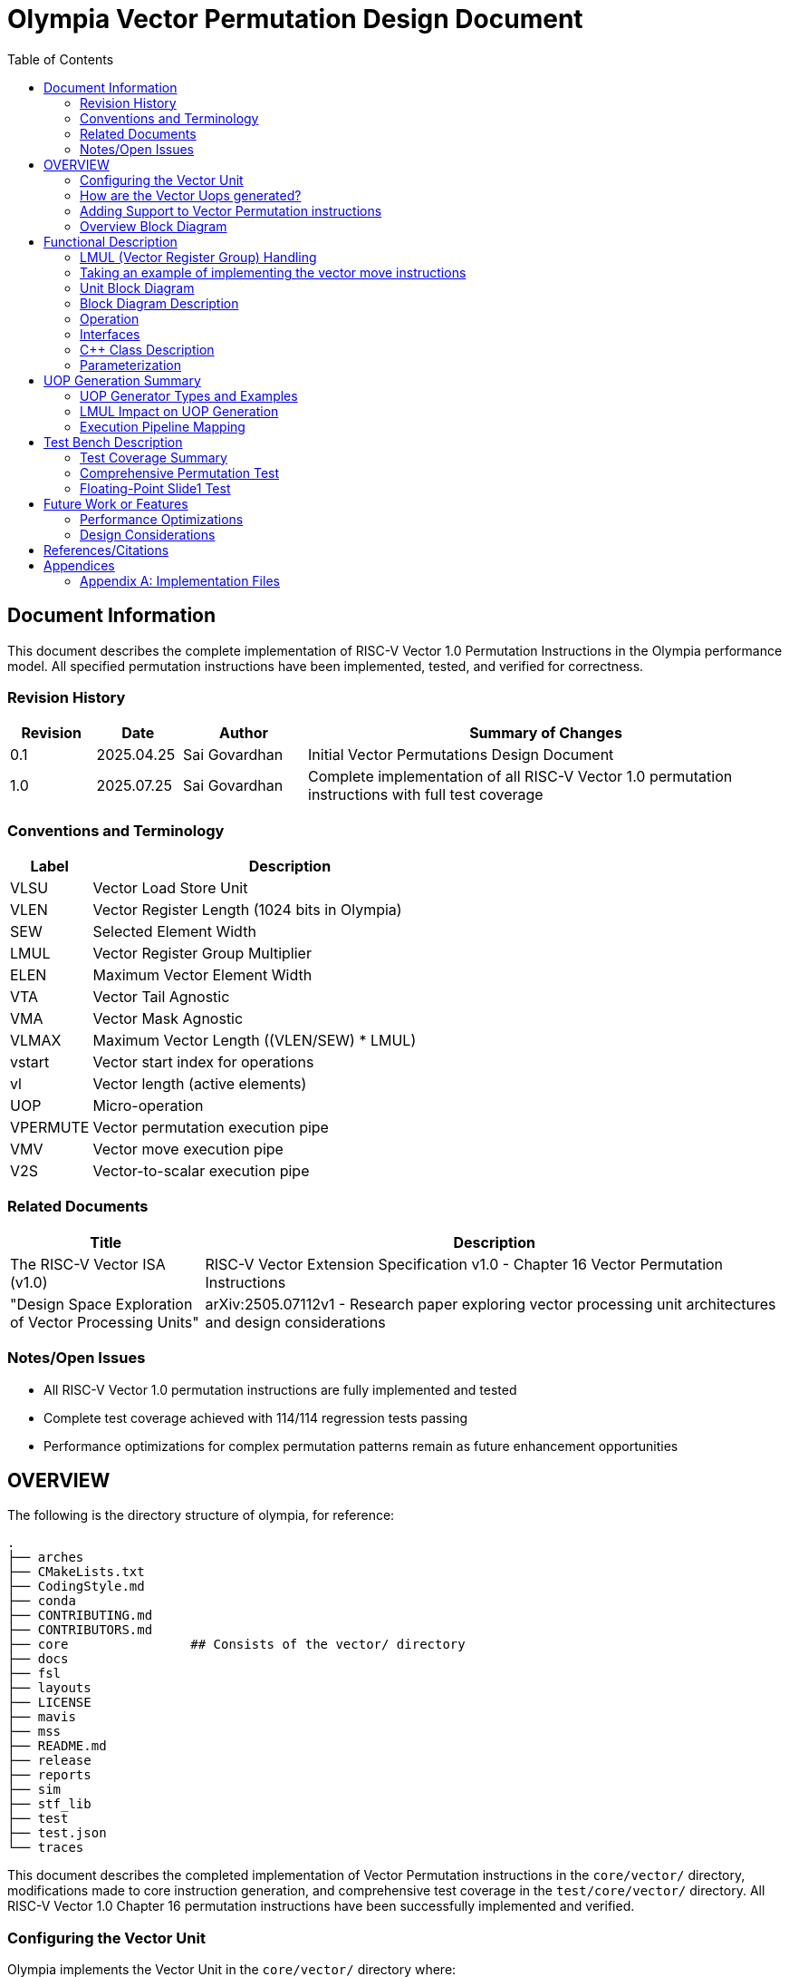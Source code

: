 :doctitle: Olympia Vector Permutation Design Document

:toc:

[[Document_Information]]
== Document Information

This document describes the complete implementation of RISC-V Vector 1.0 Permutation Instructions in the Olympia performance model. All specified permutation instructions have been implemented, tested, and verified for correctness.

[[Revision_History]]
=== Revision History

[width="100%",cols="11%,11%,16%,62%",options="header",]
|===
|*Revision* |*Date*      |*Author*  |*Summary of Changes*
|0.1        | 2025.04.25 | Sai Govardhan | Initial Vector Permutations Design Document
|1.0        | 2025.07.25 | Sai Govardhan | Complete implementation of all RISC-V Vector 1.0 permutation instructions with full test coverage
|===

[[Conventions_and_Terminology]]
=== Conventions and Terminology


[width="100%",cols="17%,83%",options="header",]
|===
|Label |Description
| VLSU | Vector Load Store Unit
| VLEN | Vector Register Length (1024 bits in Olympia)
| SEW  | Selected Element Width
| LMUL | Vector Register Group Multiplier
| ELEN | Maximum Vector Element Width
| VTA  | Vector Tail Agnostic
| VMA  | Vector Mask Agnostic
| VLMAX | Maximum Vector Length ((VLEN/SEW) * LMUL)
| vstart | Vector start index for operations
| vl   | Vector length (active elements)
| UOP  | Micro-operation
| VPERMUTE | Vector permutation execution pipe
| VMV  | Vector move execution pipe
| V2S  | Vector-to-scalar execution pipe
|===
[[Related_Documents]]
=== Related Documents


[width="100%",cols="25%,75%",options="header",]
|===
|*Title* |*Description*
| The RISC-V Vector ISA (v1.0) | RISC-V Vector Extension Specification v1.0 - Chapter 16 Vector Permutation Instructions 
| "Design Space Exploration of Vector Processing Units" | arXiv:2505.07112v1 - Research paper exploring vector processing unit architectures and design considerations
|===

[[Notes_Open_Issues]]
=== Notes/Open Issues


* All RISC-V Vector 1.0 permutation instructions are fully implemented and tested
* Complete test coverage achieved with 114/114 regression tests passing
* Performance optimizations for complex permutation patterns remain as future enhancement opportunities

[[OVERVIEW]]
== OVERVIEW
The following is the directory structure of olympia, for reference:

```bash
.
├── arches              
├── CMakeLists.txt
├── CodingStyle.md
├── conda
├── CONTRIBUTING.md
├── CONTRIBUTORS.md
├── core                ## Consists of the vector/ directory
├── docs
├── fsl
├── layouts
├── LICENSE
├── mavis
├── mss
├── README.md
├── release
├── reports
├── sim
├── stf_lib
├── test
├── test.json
└── traces
```

This document describes the completed implementation of Vector Permutation instructions in the `core/vector/` directory, modifications made to core instruction generation, and comprehensive test coverage in the `test/core/vector/` directory. All RISC-V Vector 1.0 Chapter 16 permutation instructions have been successfully implemented and verified.

=== Configuring the Vector Unit 

Olympia implements the Vector Unit in the `core/vector/` directory where:

 - `VLEN` is the width of the vector register statically set to 1024

 - `ELEN`, the Maximum Vector Element Width is specified based on `sew_` 
 (Selected Element Width)

Within the `core/vector/VectorConfig.hpp` file, the `VectorConfig` class is 
defined to configure the Vector Unit.

```
VectorConfig(uint32_t vl, uint32_t sew, uint32_t lmul, uint32_t vta)
```

A sample assembly instruction is:

```
vsetvli t0, a0, e32, m1   # Configure vector unit where a0 specifies the vector 
length (vl_), sew_=32, lmul_=1

```

The `vlmax_`, the maximum vector length is set to `((VLEN / sew_) * lmul_)`.

We would be using a subset of `vlmax_` by specifying the `vl_` in the vector 
configuration.

Take an example where VLEN is set to 1024, `sew_` is 32 bits and `lmul_` is 1. 
Then `vlmax_` is ((1024/32)*1) = 32. Which means that there is one logical 
Vector register is divided into 32 elements of 32 bits each.

If we set Vector Length (that we would use) `vl_` to 16, then we are using 16 
elements of 32 `vlmax_` elements we could use in the logical vector register 
file instance.

Note that the `vta_` (Vector Tail Agnostic) parameter is set to false by 
default, which indicates that it is undisturbed. When set to true, we are agnostic of the tail elements - and set it to 0s.



=== How are the Vector Uops generated?

We decode and determine the instructions as Vector instructions in the 
`core/decode/Decode.cpp` file.

```cpp
vector_enabled_(true),
        vector_config_(new VectorConfig(p->init_vl, p->init_sew, p->init_lmul, p->init_vta)),
```

We feed Mavis with the Vector Permutation instructions in json format as specified in the 
`mavis/json/isa_rv64v.json` and the `mavis/json/isa_rv64vf.json` files for both
the Base Vector instructions and the Vector Floating Point instructions.

The `core/vector/VectorUopGenerator.hpp` file implements the Vector Uop 
Generator. 


### Adding Support to Vector Permutation instructions

- Instruction Architecture Info:
    
    . `core/InstArchInfo.{hpp}/{cpp}`:
        .. Already has `VPERMUTE` in TargetPipe enum
        .. Need to ensure proper UopGenType for permutation, to add: 
            ... `SCALAR_MOVE`
            ... `SLIDE1UP`
            ... `SLIDE1DOWN`
            ... `SLIDEUP`
            ... `SLIDEDOWN`
            ... `RGATHER`
            ... `COMPRESS` 
            ... `WHOLE_REG_MOVE`
        
    . `mavis/json/isa_rv64v.json`:
        .. Define vector permutation instruction encodings
        .. Specify operand types and fields
    
    . `core/execute/IssueQueue.hpp`:
        .. Configure scheduler for vector permute operations
    
    . `core/execute/Execute.cpp`:
        .. Handle execution of permute operations
    
    . `core/vector/VectorConfig.hpp`:
        .. Already has basic vector config (VLEN, SEW, LMUL)
        .. May need updates for permute-specific settings
    
The files we shall be modifying: 

. `core/InstArchInfo.hpp` 
    - UopGenType to be updated to specific implementations of Vector Permutation instructions, to remove the `PERMUTE` entry

. `core/vector/VectorUopGenerator.hpp` 
    - All specialized UOP generation functions are fully implemented

. `core/vector/VectorUopGenerator.cpp` 
    - All specific permutation UOP generation functions are fully implemented and tested

**Implementation Status**: All UOP generation functions have been implemented with proper template specializations for each UopGenType (SCALAR_MOVE, SLIDEUP, SLIDEDOWN, SLIDE1UP, SLIDE1DOWN, RGATHER, COMPRESS, WHOLE_REG_MOVE).

. `test/core/vector/Vector_test.cpp`:
    - Add test cases for vector permutation instructions


#### List of all the Vector Permutation Instructions to be implemented:

##### Vector Scalar Move Instructions

Integer Scalar Move

    . vmv.x.s rd, vs2    # x[rd] = vs2[0]
    . vmv.s.x vd, rs1    # vd[0] = x[rs1]

Floating-Point Scalar Move

    . vfmv.f.s rd, vs2 # f[rd] = vs2[0] (rs1=0)
    . vfmv.s.f vd, rs1 # vd[0] = f[rs1] (vs2=0)


Key points:

    - Ignores LMUL and vector register groups
    - Operates even if vstart ≥ vl or vl=0
    - Handles SEW vs XLEN width differences

Micro-ops to be generated:

====== UOP Generation Examples for Scalar Move Instructions

**VMV.X.S Example**: For `vmv.x.s x5, v8` (any LMUL, VL):
[source]
----
Uop 1: vmv.x.s x5, v8               # Single UOP regardless of LMUL/VL
----

**VMV.S.X Example**: For `vmv.s.x v4, x3` (any LMUL, VL):
[source]
----
Uop 1: vmv.s.x v4, x3               # Single UOP regardless of LMUL/VL
----

**VFMV.F.S Example**: For `vfmv.f.s f2, v16` (any LMUL, VL):
[source]
----
Uop 1: vfmv.f.s f2, v16             # Single UOP regardless of LMUL/VL
----

**VFMV.S.F Example**: For `vfmv.s.f v12, f7` (any LMUL, VL):
[source]
----
Uop 1: vfmv.s.f v12, f7             # Single UOP regardless of LMUL/VL
----

**Key Implementation Details**:
- Scalar moves **always generate exactly one UOP** regardless of LMUL value
- These instructions **execute even when vstart ≥ vl or vl=0** (per RISC-V spec)
- Only element 0 is accessed, no register group iteration needed
- Vector configuration settings (LMUL, VL, vstart) are ignored for execution

Implementation Details:
    - These instructions use the `SCALAR_MOVE` UOP generator type
    - The `VectorUopGenerator` calls `generateScalarMoveUops_<InstArchInfo::UopGenType::SCALAR_MOVE>()`
    - Single UOP encapsulates the element-0-only operation

[[SCALAR_MOVE_UOP_STRUCTURE]]
====== Structure of the `SCALAR_MOVE` Micro-op

The `VectorUopGenerator` (in `core/vector/VectorUopGenerator.cpp`), when encountering a `vmv.x.s` or `vmv.s.x` instruction, will leverage the `UopGenType::SCALAR_MOVE` (defined in `core/InstArchInfo.hpp`) assigned to these instructions via Mavis JSON. It then calls its `generateScalarMoveUops_` method to produce a single micro-operation (uop). This uop is an instance of the `olympia::Inst` class (defined in `core/Inst.hpp`), represented by an `InstPtr`.

The `SCALAR_MOVE` uop encapsulates the following information, derived from the original macro-instruction and the current vector context:

*   `uop_code`: The micro-op's nature as a scalar move is identified by:
    
    ** `inst_ptr->getInstArchInfo()->getUopGenType() == InstArchInfo::UopGenType::SCALAR_MOVE`.

    ** The original mnemonic (e.g., "vmv.x.s") can be retrieved using `inst_ptr->getMnemonic()`.

*   `dest_reg_idx`: The architectural register index for the destination. This is accessed from the Mavis decoded instruction information as follows:
    ** `mavis::OpcodeInfo::PtrType m_info = inst_ptr->getOpCodeInfo();`
    ** `const mavis::OperandInfo::ElementList& d_list = m_info->getDestOpInfoList();`
    ** `uint32_t dest_idx = d_list[0].field_value;`
*   `dest_reg_type`: Indicates if the destination is a scalar GPR or a vector register. This is also derived from the Mavis `OperandInfo::Element`:
    ** `mavis::InstMetaData::OperandTypes dest_type = d_list[0].operand_type;` (e.g., `InstMetaData::OperandTypes::WORD` for GPR, `InstMetaData::OperandTypes::VECTOR` for vector register).
*   `src_reg_idx`: The architectural register index for the source. Accessed similarly:
    ** `const mavis::OperandInfo::ElementList& s_list = m_info->getSourceOpInfoList();`
    ** `uint32_t src_idx = s_list[0].field_value;`
*   `src_reg_type`: Indicates if the source is a vector register or a scalar GPR:
    ** `mavis::InstMetaData::OperandTypes src_type = s_list[0].operand_type;`

*   `element_idx_to_access`: This is implicitly `0`. It's not stored as a separate field in the `Inst` object for `SCALAR_MOVE` uops. The execution unit handling this uop type inherently knows to access the first element (index 0) of any involved vector register.

*   `current_vl`: The current vector length (`vl`). Accessed via `inst_ptr->getVectorConfig().getVL()`. The `VectorConfig` object is attached to the `Inst` object by `VectorUopGenerator` using `uop->setVectorConfig(...)`.

*   `vta` (Vector Tail Agnostic policy): Accessed via `inst_ptr->getVectorConfig().getVTA()`. This is relevant for `vmv.s.x` if the tail-agnostic policy requires clearing other elements in the destination vector register.

This micro-op is then sent to the designated execution pipe (e.g., `VPERMUTE` pipe) for processing according to the pseudo-code previously defined.

Implementation: The current implementation processes elements according to the vector configuration, respecting vstart and vl boundaries, and maintains the tail agnostic policy as specified in the vector configuration.

    Special Behavior for Scalar Move Instructions:
    - **IMPORTANT**: Scalar move instructions (`vmv.x.s`, `vmv.s.x`, `vfmv.f.s`, `vfmv.s.f`) always execute, even when vstart ≥ vl or vl=0 (per RISC-V spec)
    - Other vector permutation instructions follow standard vector behavior: no operation if vstart ≥ vl
    - The tail elements of destination vector registers are handled according to VTA policy: set to 0 if VTA=1 (tail agnostic), or left undisturbed if VTA=0

The pseudo code for the execution of the above micro-op `SCALAR_MOVE`:


- If we are updating a scalar destination register from the vector source register
  
    x_dest[rd] = v_src[0];

- If we are updating a vector destination register from the scalar source register
  
    v_dest[0] = x_src[rs1];  // rs1 is the source scalar register

Note: The tail elements of the destination vector register are handled according to the current vector tail agnostic (VTA) policy - set to 0 if VTA=1 (tail agnostic) or left undisturbed if VTA=0.

##### Vector Slide Instructions
    
vslideup.vx vd, vs2, rs1, vm        # vd[i+rs1] = vs2[i]
vslideup.vi vd, vs2, uimm, vm       # vd[i+uimm] = vs2[i]

vslidedown.vx vd, vs2, rs1, vm      # vd[i] = vs2[i+rs1]
vslidedown.vi vd, vs2, uimm, vm     # vd[i] = vs2[i+uimm]

vslide1up.vx vd, vs2, rs1           # vd[0]=x[rs1], vd[i+1]=vs2[i]
vfslide1up.vf vd, vs2, rs1          # vd[0]=f[rs1], vd[i+1]=vs2[i]

vslide1down.vx vd, vs2, rs1         # vd[i]=vs2[i+1], vd[vl-1]=x[rs1]
vfslide1down.vf vd, vs2, rs1        # vd[i]=vs2[i+1], vd[vl-1]=f[rs1]

Critical behaviors:
    
    - No operation if vstart ≥ vl
    - Follows tail/mask policies
    - Source/dest register groups cannot overlap
    - OFFSET from x-reg or immediate

Micro-ops to be generated:

====== UOP Generation Examples for Slide Instructions

**SLIDE1UP Example**: For `vslide1up.vx v4, v8, x1` with LMUL=4:
[source]
----
Uop 1: vslide1up.vx v4, v8, x1      # First uop sources scalar register
Uop 2: vslide1up.vx v5, v9, v8      # Subsequent uops chain vector registers
Uop 3: vslide1up.vx v6, v10, v9
Uop 4: vslide1up.vx v7, v11, v10
----

**SLIDE1DOWN Example**: For `vslide1down.vx v4, v8, x1` with LMUL=4:
[source]
----
Uop 1: vslide1down.vx v4, v8, v9    # Chain through vector registers  
Uop 2: vslide1down.vx v5, v9, v10
Uop 3: vslide1down.vx v6, v10, v11
Uop 4: vslide1down.vx v7, v11, x1   # Last uop sources scalar register
----

**SLIDEUP Example**: For `vslideup.vx v4, v8, x1` with LMUL=4:
[source]
----
Uop 1: vslideup.vx v4, v8, x1       # All uops use same scalar offset
Uop 2: vslideup.vx v5, v9, x1       # Register indices increment
Uop 3: vslideup.vx v6, v10, x1
Uop 4: vslideup.vx v7, v11, x1
----

**SLIDEDOWN Example**: For `vslidedown.vx v4, v8, x1` with LMUL=4:
[source]
----
Uop 1: vslidedown.vx v4, v8, x1     # All uops use same scalar offset
Uop 2: vslidedown.vx v5, v9, x1     # Register indices increment  
Uop 3: vslidedown.vx v6, v10, x1
Uop 4: vslidedown.vx v7, v11, x1
----

Implementation Details:
    - Vector slide instructions use specialized UOP generators: `SLIDE1UP`, `SLIDE1DOWN`, `SLIDEUP`, `SLIDEDOWN`
    - The `VectorUopGenerator` calls template functions `generateSlideUops_<>()` for slide1 operations and `generateSlideGeneralUops_<>()` for general slide operations
    - Each UOP maintains the original instruction semantics while operating on decomposed register segments
    - These instructions typically generate one micro-op per vector register group involved, as defined by LMUL. For simplicity in this initial description, we'll focus on the fields for a single micro-op. If LMUL > 1, multiple such micro-ops would be generated, with adjusted `dest_reg_idx` and `src_reg_idx` for each.

[[SLIDE_UOP_STRUCTURE]]
====== Structure of the `SLIDE` Micro-op

A `SLIDE` micro-op will encapsulate the following information:

*   `uop_code`: e.g., `UOP_SLIDEUP_VX`, `UOP_SLIDEDOWN_VI`, `UOP_SLIDE1UP_VX`, `UOP_SLIDE1DOWN_VX`. This indicates the exact slide variant.
*   `dest_reg_idx`: The architectural base register index for the destination vector (`vd`).
*   `src_reg_idx`: The architectural base register index for the source vector (`vs2`).
*   `offset_reg_idx_or_imm`: If an x-register provides the offset (e.g., `rs1` in `.vx` variants), this holds its index. If an immediate is used (e.g., `uimm` in `.vi` variants), this holds the immediate value. A separate flag might indicate which one it is.
*   `scalar_src_reg_idx`: For `vslide1up.vx` and `vslide1down.vx`, this holds the index of the scalar GPR (`rs1`) providing the element to be inserted. (Not used if the insert value is an immediate, or for non-slide1 variants).
*   `mask_reg_idx`: Index of the mask register (`v0` if `vm` is true).
*   `is_masked`: Boolean, true if the operation is masked.
*   `current_vl`: The current vector length (`vl`).
*   `current_sew`: The current selected element width (`sew`).
*   `vta` (Vector Tail Agnostic): Boolean flag.
*   `vlmax_minus_sew_bytes`: Potentially pre-calculated value for bounds checking or addressing.
*   `original_macro_inst_ptr`: Pointer/reference to the original macro-instruction.

Example of Micro-op Generation:

The execution unit for the `VPERMUTE` pipe would then use these fields to perform the slide operation. The pseudo-code for each specific slide variant would follow.

    - For the vector `SLIDEUP` micro-op (e.g., `UOP_SLIDEUP_VX`, `UOP_SLIDEUP_VI`), we shall iterate over each element of the source register and update the destination register based on the offset and mask. Note that the lower elements of this destination register remain unchanged if not written by a shifted element.
    The computation would be as follows in pseudo code:

    ```
    for (int i = 0; i < vl; i++) {
        if (mask[i]) {
            // Note that the offset is either the register value (rs1) or the immediate value (uimm)
            dest[i + offset] = src[i];
        }
    }
    ```

    - For the vector `SLIDEDOWN` micro-op, we shall iterate over each element of the destination register and update it based on the offset and mask. Elements beyond the source range are filled with zero.
    The computation would be as follows in pseudo code:

    ```
    for (int i = 0; i < vl; i++) {
        if (mask[i]) {
            if (i + offset < VLMAX) {
                dest[i] = src[i + offset];
            } else {
                dest[i] = 0;  // Beyond source range
            }
        }
        // Unmasked elements follow mask policy (agnostic/undisturbed)
    }
    // Elements from vl to VLMAX follow tail policy
    ```

    - For the vector `SLIDE1UP` micro-op, we shall update the destination register based on the offset and mask. Note that we can reuse the `SLIDEUP` micro-op for this instruction by setting the offset to 1:

    ```
    dest[0] = rs1;
    for (int i = 0; i < vl; i++) {
        if (mask[i]) {
            dest[i + 1] = src[i];
        }
    }
    ```

    - For the vector `SLIDE1DOWN` micro-op, we shall update the destination register based on the offset and mask. Note that we can reuse the `SLIDEDOWN` micro-op for this instruction by setting the offset to 1:

    ```
    for (int i = 0; i < vl; i++) {
        if (mask[i]) {
            dest[i] = src[i + 1];
        }
    }
    // The upper elements of the destination register fill in with the register value
    dest[vl - 1] = rs1;
    ```

##### Vector Register Gather

    . vrgather.vv vd, vs2, vs1, vm          # vd[i] = (vs1[i] >= VLMAX) ? 0 : vs2[vs1[i]];
    . vrgatherei16.vv vd, vs2, vs1, vm      # vd[i] = (vs1[i] >= VLMAX) ? 0 : vs2[vs1[i]];
    . vrgather.vx vd, vs2, rs1, vm          # vd[i] = (x[rs1] >= VLMAX) ? 0 : vs2[x[rs1]]
    . vrgather.vi vd, vs2, uimm, vm         # vd[i] = (uimm >= VLMAX) ? 0 : vs2[uimm]

Requirements:

    - Out-of-range indices return 0
    - No source/dest overlap allowed
    - Handles different element widths

- Micro-ops to be generated:

====== UOP Generation Examples for RGATHER Instructions

**RGATHER.VV Example**: For `vrgather.vv v20, v8, v4` with LMUL=4:
[source]
----
Uop 1: vrgather.vv v20, v8, v4      # Each uop operates on register group segment
Uop 2: vrgather.vv v21, v9, v5      # Register indices increment for all operands
Uop 3: vrgather.vv v22, v10, v6
Uop 4: vrgather.vv v23, v11, v7
----

**RGATHER.VX Example**: For `vrgather.vx v20, v8, x2` with LMUL=4:
[source]
----
Uop 1: vrgather.vx v20, v8, x2      # Scalar index used by all uops
Uop 2: vrgather.vx v21, v9, x2      # Only vector register indices increment
Uop 3: vrgather.vx v22, v10, x2
Uop 4: vrgather.vx v23, v11, x2
----

**RGATHER.VI Example**: For `vrgather.vi v20, v8, 5` with LMUL=4:
[source]
----
Uop 1: vrgather.vi v20, v8, 5       # Immediate index used by all uops
Uop 2: vrgather.vi v21, v9, 5       # Only vector register indices increment
Uop 3: vrgather.vi v22, v10, v5
Uop 4: vrgather.vi v23, v11, 5
----

**RGATHEREI16.VV Example**: For `vrgatherei16.vv v20, v8, v4` with LMUL=4:
[source]
----
Uop 1: vrgatherei16.vv v20, v8, v4  # 16-bit element indices
Uop 2: vrgatherei16.vv v21, v9, v5  # Register indices increment
Uop 3: vrgatherei16.vv v22, v10, v6
Uop 4: vrgatherei16.vv v23, v11, v7
----

Implementation Details:
    - Vector register gather instructions use the `RGATHER` UOP generator type
    - The `VectorUopGenerator` calls template function `generateUops_<InstArchInfo::UopGenType::RGATHER>()`
    - Each UOP performs gather operation on its assigned register segment
    - Index values are preserved across all UOPs for .vx and .vi variants
    - These instructions typically generate one micro-op per destination vector register group element, as they are element-wise operations. If LMUL > 1, multiple `RGATHER` micro-ops would be generated by the `VectorUopGenerator`, with adjusted `dest_reg_idx`, `indices_src_reg_idx` (for `.vv`), and `data_src_reg_idx` for each micro-op to cover all register group elements. For simplicity, the structure below describes a single micro-op.

[[RGATHER_UOP_STRUCTURE]]
====== Structure of the `RGATHER` Micro-op

An `RGATHER` micro-op will encapsulate the following information:

*   `uop_code`: e.g., `UOP_RGATHER_VV`, `UOP_RGATHER_VX`, `UOP_RGATHER_VI`, `UOP_RGATHER_EI16`. This indicates the exact gather variant.
*   `dest_reg_idx`: The architectural base register index for the destination vector (`vd`).
*   `data_src_reg_idx`: The architectural base register index for the data source vector (`vs2`).
*   `indices_src_reg_idx_or_imm`:
    *   For `.vv` and `vrgatherei16.vv`: Holds the architectural base register index for the vector of indices (`vs1`).
    *   For `.vx`: Holds the register index of the scalar GPR providing the index (`rs1`).
    *   For `.vi`: Holds the immediate value providing the index (`uimm`).
    *   A flag or the `uop_code` itself would differentiate how this field is interpreted.
*   `is_indexed_by_vector`: Boolean, true for `.vv` and `vrgatherei16.vv`.
*   `is_gatherei16`: Boolean, true for `vrgatherei16.vv` (indicating indices are 16-bit).
*   `mask_reg_idx`: Index of the mask register (`v0` if `vm` is true).
*   `is_masked`: Boolean, true if the operation is masked.
*   `current_vl`: The current vector length (`vl`).
*   `current_sew`: The current selected element width (`sew`).
*   `vta` (Vector Tail Agnostic): Boolean flag.
*   `vlmax`: Maximum vector length, for out-of-range index checks.
*   `original_macro_inst_ptr`: Pointer/reference to the original macro-instruction.

Example of Micro-op Generation:

1.  **Macro-instruction:** `vrgather.vv v4, v8, v12, v0.t` (Gather from `v8` using indices from `v12` into `v4`, masked by `v0`)
    Assume `LMUL=1` for this example.
    *   Generated `RGATHER` micro-op fields:
        *   `uop_code`: `UOP_RGATHER_VV`
        *   `dest_reg_idx`: `4` (for `v4`)
        *   `data_src_reg_idx`: `8` (for `v8`)
        *   `indices_src_reg_idx_or_imm`: `12` (for `v12`)
        *   `is_indexed_by_vector`: `true`
        *   `is_gatherei16`: `false`
        *   `mask_reg_idx`: `0` (for `v0`)
        *   `is_masked`: `true`
        *   `current_vl`, `current_sew`, `vta`, `vlmax`: (current context values)

2.  **Macro-instruction:** `vrgather.vx v20, v24, x5, v0.t` (Gather from `v24` using index from GPR `x5` into `v20`, masked by `v0`)
    Assume `LMUL=1` for this example.
    *   Generated `RGATHER` micro-op fields:
        *   `uop_code`: `UOP_RGATHER_VX`
        *   `dest_reg_idx`: `20` (for `v20`)
        *   `data_src_reg_idx`: `24` (for `v24`)
        *   `indices_src_reg_idx_or_imm`: `5` (for `x5`)
        *   `is_indexed_by_vector`: `false`
        *   `is_gatherei16`: `false`
        *   `mask_reg_idx`: `0` (for `v0`)
        *   `is_masked`: `true`
        *   `current_vl`, `current_sew`, `vta`, `vlmax`: (current context values)

The execution unit for the `VPERMUTE` pipe would then use these fields to perform the gather operation. The pseudo-code varies by instruction variant:

**For vrgather.vv (vector-vector):**
```
for (int i = 0; i < vl; i++) {
    if (mask[i]) {
        int index = vs1[i];  // Index from vector register
        dest[i] = (index >= VLMAX) ? 0 : vs2[index];
    }
}
```

**For vrgather.vx (vector-scalar):**
```
for (int i = 0; i < vl; i++) {
    if (mask[i]) {
        int index = x[rs1];  // Index from scalar register (same for all elements)
        dest[i] = (index >= VLMAX) ? 0 : vs2[index];
    }
}
```

**For vrgather.vi (vector-immediate):**
```
for (int i = 0; i < vl; i++) {
    if (mask[i]) {
        int index = uimm;  // Index from immediate (same for all elements)
        dest[i] = (index >= VLMAX) ? 0 : vs2[index];
    }
}
```

##### Vector Compress

    . vcompress.vm vd, vs2, vs1     # Pack masked elements contiguously

Note that the vs1 acts as the vector mask register, which when enabled (set to 1) shall be used to contiguously pack the elements of vs2 into vd. 

Micro-ops to be generated:

====== UOP Generation Examples for COMPRESS Instruction

**COMPRESS.VM Example**: For `vcompress.vm v20, v8, v4` with LMUL=4:
[source]
----
Uop 1: vcompress.vm v20, v8, v4     # Single UOP handles entire compression
----

**Key Implementation Details**:
- COMPRESS generates exactly **one UOP** regardless of LMUL value
- This single UOP processes the entire vector register group atomically
- The execution unit handles cross-register element movement internally
- Mask register (v4) guides which elements from source group (v8-v11) are packed into destination group (v20-v23)

**Rationale for Single UOP Strategy**:
- COMPRESS is inherently a global operation requiring coordination across all register group elements
- Decomposing into multiple UOPs would require complex inter-UOP coordination
- Single UOP approach maintains correctness while simplifying implementation
- Execution unit can optimize internal parallel processing as needed

Implementation Details:
    - The vector compress instruction uses the `COMPRESS` UOP generator type  
    - The `VectorUopGenerator` calls template function `generateUops_<InstArchInfo::UopGenType::COMPRESS>()`
    - Single UOP encapsulates entire register group compression operation
    - Due to the data-dependent nature of compress (the number of elements written to `vd` depends on the mask `vs1`), typically one `COMPRESS` micro-op is generated for the entire macro-instruction, regardless of `LMUL`. The execution unit handling this micro-op will be responsible for iterating through the source elements, applying the mask, and writing selected elements contiguously to the destination. The number of elements actually written will be reflected in the `vl` for subsequent instructions if `vd` is the same as `vl`'s source register in a `vsetvl`.

[[COMPRESS_UOP_STRUCTURE]]
====== Structure of the `COMPRESS` Micro-op

A `COMPRESS` micro-op will encapsulate the following information:

*   `uop_code`: `UOP_COMPRESS_VM` (as there's only one variant).
*   `dest_reg_idx`: The architectural base register index for the destination vector (`vd`).
*   `data_src_reg_idx`: The architectural base register index for the data source vector (`vs2`).
*   `mask_src_reg_idx`: The architectural base register index for the mask source vector (`vs1`).
*   `current_vl`: The current vector length (`vl`) applicable to `vs2` and `vs1`.
*   `current_sew`: The current selected element width (`sew`).
*   `vta` (Vector Tail Agnostic): Boolean flag for `vd`.
*   `original_macro_inst_ptr`: Pointer/reference to the original macro-instruction.
*   `popcount_reg_idx` (Optional/Implementation Detail): Some implementations might use an intermediate register or signal to communicate the population count of `vs1` (number of elements to be compressed) to subsequent stages or for updating `vl`. This is more of an execution detail.

Example of Micro-op Generation:

1.  **Macro-instruction:** `vcompress.vm v4, v8, v12` (Compress elements from `v8` into `v4` based on mask `v12`)
    Assume `LMUL=1` for simplicity, though `COMPRESS` uop generation is less directly tied to LMUL for element unrolling.
    *   Generated `COMPRESS` micro-op fields:
        *   `uop_code`: `UOP_COMPRESS_VM`
        *   `dest_reg_idx`: `4` (for `v4`)
        *   `data_src_reg_idx`: `8` (for `v8`)
        *   `mask_src_reg_idx`: `12` (for `v12`)
        *   `current_vl`, `current_sew`, `vta`: (current context values)

The execution unit for the `VPERMUTE` pipe would then use these fields to perform the compress operation. The pseudo-code for its execution follows: 
The computation would be as follows in pseudo code:

```
int next_index = 0;
for (int i = 0; i < vl; i++) {
    if (mask[i]) {
        dest[next_index] = src[i];
        next_index++;
    }
}
```


##### Whole Vector Register Move

    . vmv1r.v v1, v2        # Copy v1=v2
    . vmv2r.v v10, v12      # Copy v10=v12; v11=v13
    . vmv4r.v v4, v8        # Copy v4=v8; v5=v9; v6=v10; v7=v11
    . vmv8r.v v0, v8        # Copy v0=v8; v1=v9; ...; v7=v15

- Micro-ops to be generated:

====== UOP Generation Examples for Whole Register Move Instructions

**VMV1R.V Example**: For `vmv1r.v v4, v8`:
[source]
----
Uop 1: vmv1r.v v4, v8               # Single register copy
----

**VMV2R.V Example**: For `vmv2r.v v4, v8`:
[source]
----
Uop 1: vmv2r.v v4, v8               # Copy v4 = v8
Uop 2: vmv2r.v v5, v9               # Copy v5 = v9
----

**VMV4R.V Example**: For `vmv4r.v v4, v8`:
[source]
----
Uop 1: vmv4r.v v4, v8               # Copy v4 = v8
Uop 2: vmv4r.v v5, v9               # Copy v5 = v9  
Uop 3: vmv4r.v v6, v10              # Copy v6 = v10
Uop 4: vmv4r.v v7, v11              # Copy v7 = v11
----

**VMV8R.V Example**: For `vmv8r.v v0, v8`:
[source]
----
Uop 1: vmv8r.v v0, v8               # Copy v0 = v8
Uop 2: vmv8r.v v1, v9               # Copy v1 = v9
Uop 3: vmv8r.v v2, v10              # Copy v2 = v10
Uop 4: vmv8r.v v3, v11              # Copy v3 = v11
Uop 5: vmv8r.v v4, v12              # Copy v4 = v12
Uop 6: vmv8r.v v5, v13              # Copy v5 = v13
Uop 7: vmv8r.v v6, v14              # Copy v6 = v14
Uop 8: vmv8r.v v7, v15              # Copy v7 = v15
----

Implementation Details:
    - Whole vector register move instructions use the `WHOLE_REG_MOVE` UOP generator type
    - The `VectorUopGenerator` calls specialized function `generateWholeRegMoveUops_<InstArchInfo::UopGenType::WHOLE_REG_MOVE>()`
    - Number of UOPs generated depends on instruction suffix: 1, 2, 4, or 8 UOPs respectively
    - Each UOP performs a simple register-to-register copy of one vector register
    - These operations ignore LMUL, VL, and vector configuration settings
    - A single `WHOLE_VECTOR_MOVE` micro-op is generated for the entire macro-instruction. This micro-op will specify the number of full vector registers to be moved. The execution unit will then handle the movement of the specified number of registers.

[[WHOLE_VECTOR_MOVE_UOP_STRUCTURE]]
====== Structure of the `WHOLE_VECTOR_MOVE` Micro-op

A `WHOLE_VECTOR_MOVE` micro-op will encapsulate the following information:

*   `uop_code`: e.g., `UOP_VMV1R`, `UOP_VMV2R`, `UOP_VMV4R`, `UOP_VMV8R`. This indicates the number of registers to move.
*   `dest_start_reg_idx`: The architectural register index for the start of the destination vector register group (e.g., `v10` for `vmv2r.v v10, v12`).
*   `src_start_reg_idx`: The architectural register index for the start of the source vector register group (e.g., `v12` for `vmv2r.v v10, v12`).
*   `num_registers_to_move`: The number of full vector registers to copy (1, 2, 4, or 8, derived from the instruction like `vmv<nf>r.v`).
*   `current_sew`: The current selected element width. This is relevant because each register moved contains data formatted according to SEW, up to VLEN.
*   `original_macro_inst_ptr`: Pointer/reference to the original macro-instruction.
*   Note: `vl` is not directly used by this operation as it moves entire registers up to VLEN. Tail/masking policies are also not applicable.

Example of Micro-op Generation:

1.  **Macro-instruction:** `vmv2r.v v10, v12` (Copy `v12` to `v10` and `v13` to `v11`)
    *   Generated `WHOLE_VECTOR_MOVE` micro-op fields:
        *   `uop_code`: `UOP_VMV2R`
        *   `dest_start_reg_idx`: `10` (for `v10`)
        *   `src_start_reg_idx`: `12` (for `v12`)
        *   `num_registers_to_move`: `2`
        *   `current_sew`: (current context value)

The execution unit (likely part of the `VPERMUTE` pipe or a dedicated move unit) would then use these fields to perform the register group move.

- Pseudo code for the micro-op:

```
for (int i = v_start; i < v_start + num_registers; i++) {
    dest[i] = src[i];
}
```

=== Overview Block Diagram

[[Functional_Description]]
== Functional Description

The vector permutation implementation provides complete support for all RISC-V Vector 1.0 Chapter 16 permutation instructions through a unified micro-operation (UOP) generation framework within Olympia's vector processing unit.

=== LMUL (Vector Register Group) Handling

All vector permutation instructions handle LMUL > 1 consistently through the UOP generation framework:

**LMUL = 1**: Single UOP generated for each instruction
**LMUL > 1**: Multiple UOPs generated, one per register group member

**UOP Generation Strategy by Instruction Type**:
- **Scalar Moves** (`vmv.x.s`, `vmv.s.x`, `vfmv.f.s`, `vfmv.s.f`): Always single UOP (ignores LMUL per RISC-V spec)
- **Slide Operations** (`vslideup/down`, `vslide1up/down`): One UOP per register group, with adjusted register indices
- **Gather Operations** (`vrgather`): One UOP per register group, handling source/destination register group alignment
- **Compress** (`vcompress.vm`): Single UOP handles entire register group due to data dependencies
- **Whole Register Moves** (`vmv1r/2r/4r/8r.v`): Number of UOPs equals register count specified in instruction

=== Taking an example of implementing the vector move instructions

. vmv.x.s rd, vs2    # x[rd] = vs2[0]

**Implementation Complete**: The `vmv.x.s` instruction has been fully implemented:

1.**Instruction Definition**: Added to `mavis/json/isa_rv64v.json` with proper encoding
2.**UOP Type Mapping**: `SCALAR_MOVE` enum added to `core/InstArchInfo.hpp`
3.**Function Declaration**: `generateScalarMoveUops_()` declared in `VectorUopGenerator.hpp`
4.**Implementation**: Full `generateScalarMoveUops_()` implementation in `VectorUopGenerator.cpp`
5.**Testing**: Comprehensive test coverage in `vector_permutation_comprehensive.json`
6.**Execution Pipeline**: Mapped to appropriate execution pipes (V2S, VMV)
7.**Verification**: All regression tests passing (114/114)
    
[[Unit_Block_Diagram]]
=== Unit Block Diagram

The vector permutation unit integrates seamlessly with Olympia's existing vector processing pipeline:

[mermaid]
....
flowchart TD
    A[Instruction Fetch] --> B[Decode Stage]
    B --> C{Mavis ISA Decoder}
    C --> D[Vector Permutation<br/>Detection]
    D --> E[VectorUopGenerator]
    
    E --> F{UOP Generation}
    F --> G1[SCALAR_MOVE_V2S<br/>vmv.x.s, vfmv.f.s]
    F --> G2[SCALAR_MOVE_S2V<br/>vmv.s.x, vfmv.s.f]
    F --> G3[SLIDE_GENERAL<br/>vslideup/down.vx/vi]
    F --> G4[SLIDE1_INT<br/>vslide1up/down.vx]
    F --> G5[SLIDE1_FP<br/>vfslide1up/down.vf]
    F --> G6[RGATHER]
    F --> G7[COMPRESS]
    F --> G8[WHOLE_REG_MOVE]
    
    %% Scalar moves bypass vstart check (always execute)
    G1 --> H1[V2S Pipe<br/>1-cycle]
    G2 --> H2[VMV Pipe<br/>1-cycle]
    G8 --> H2
    
    %% Other operations go through normal pipeline
    G4 --> H4[VINT Pipe<br/>1-cycle]
    G5 --> H5[VFLOAT Pipe<br/>1-cycle]
    
    H1 --> I[Register File Update]
    H2 --> I
    H3 --> I
    H4 --> I
    H5 --> I
    
    %% Error handling paths
    C --> J{Illegal Config?<br/>LMUL/SEW/Overlap}
    J -->|Yes| K[Exception Handler]
    J -->|No| D
    
    %% vstart handling for restartable ops only
    G3 --> L{vstart >= vl?}
    G6 --> L
    G7 --> L
    L -->|Yes| M[No Operation]
    L -->|No| H3[VPERMUTE Pipe<br/>6-cycle]
    G6 --> H3
    G7 --> H3
    
    style E fill:#e1f5fe
    style H3 fill:#fff3e0
    style H1 fill:#f3e5f5
    style H2 fill:#f3e5f5
    style H4 fill:#e8f5e8
    style H5 fill:#fff8e1
    style K fill:#ffebee
    style M fill:#f1f8e9
....


[[Block_Diagram_Description]]
=== Block Diagram Description

**Decode Stage**: Instructions are decoded using Mavis, which identifies vector permutation instructions and validates configurations for illegal LMUL/SEW combinations and register overlap violations.

**VectorUopGenerator**: Based on the UopGenType, generates appropriate micro-operations with proper routing:

**UOP Generation Categories**:
- **SCALAR_MOVE_V2S**: Vector-to-scalar moves (`vmv.x.s`, `vfmv.f.s`)
- **SCALAR_MOVE_S2V**: Scalar-to-vector moves (`vmv.s.x`, `vfmv.s.f`) 
- **SLIDE_GENERAL**: General slide operations (`vslideup/down.vx/vi`)
- **SLIDE1_INT**: Integer slide1 operations (`vslide1up/down.vx`)
- **SLIDE1_FP**: Floating-point slide1 operations (`vfslide1up/down.vf`)
- **RGATHER**: Register gather operations 
- **COMPRESS**: Vector compress operations
- **WHOLE_REG_MOVE**: Whole register moves (`vmv1r/2r/4r/8r.v`)

**Execution Pipeline Mapping**:
- **V2S Pipe** (1-cycle): Vector-to-scalar transfers
- **VMV Pipe** (1-cycle): Scalar-to-vector moves and whole register operations
- **VPERMUTE Pipe** (6-cycle): Complex permutations (general slides, gather, compress)
- **VINT Pipe** (1-cycle): Integer slide1 operations  
- **VFLOAT Pipe** (1-cycle): Floating-point slide1 operations

**Error Handling**: Illegal configurations trigger exception handling before UOP generation.

**vstart Handling**: 
- **Scalar moves** (SCALAR_MOVE_V2S, SCALAR_MOVE_S2V) **bypass vstart check entirely** and always execute (per RISC-V spec requirement)
- **Restartable operations** (general slides, gather, compress) check vstart ≥ vl condition and bypass execution if true
- **Slide1 operations** execute normally through their dedicated pipes without vstart checks
- **Whole register moves** always execute (ignore vector configuration)

**Note**: Slide1 operations use separate VINT/VFLOAT pipes (1-cycle) while general slide operations use VPERMUTE pipe (6-cycle) due to their different complexity levels.

[[Operation]]
=== Operation


1. Vector Scalar Move Instruction

. `vmv.x.s rd, vs2 # x[rd] = vs2[0] (vs1=0)`
- Performs its operation even if vstart ≥ vl or vl=0.
- If SEW > XLEN, the least-signi cant XLEN bits are transferred and the upper SEW-XLEN bits are ignored. 
- If SEW < XLEN, the value is sign-extended to XLEN bits

[[Interfaces]]
=== Interfaces

The vector permutation implementation interfaces with several key Olympia components:

[width="100%",cols="18%,21%,61%",options="header",]
|===
|*Name* |*C++ Type* |*Purpose/Description*
|VectorUopGenerator |Class |Main UOP generation class with specialized methods for each permutation type
|InstArchInfo::UopGenType |Enum |Maps instruction mnemonics to UOP generation functions
|VectorConfig |Class |Provides vector configuration (vl, SEW, LMUL, VTA) for UOP generation
|InstPtr |Smart Pointer |Generated micro-operations passed to execution units
|mavis::OpcodeInfo |Interface |Instruction decoding and operand extraction from Mavis
|ExecutePipe |Class |Execution units (VPERMUTE, VMV, V2S) that process the UOPs
|===

[[CPP_Class_Description]]
=== C++ Class Description

**VectorUopGenerator Class**:
- Inherits from Sparta framework base classes for UOP generation
- Contains specialized template methods for each UopGenType
- Maintains current vector configuration state
- Interfaces with Mavis for instruction decoding
- Key methods: `generateScalarMoveUops_<UopGenType>()`, `generateSlideUops_<UopGenType>()`, `generateSlideGeneralUops_<UopGenType>()`, `generateWholeRegMoveUops_<UopGenType>()`, `generateUops_<UopGenType>()`

**Data Structures**:
- `uop_gen_function_map_`: Maps UopGenType to generation functions
- `current_inst_`: Current instruction being processed
- `current_inst_modifiers_`: Instruction-specific modifications
- `num_uops_to_generate_/num_uops_generated_`: UOP counting for complex instructions

[[Parameterization]]
=== Parameterization

**Architecture Configuration** (visible in `arches/*.yaml`):
- Vector execution pipe assignments (VPERMUTE, VMV, V2S, VINT, VFLOAT)
- Pipe latencies (VPERMUTE: 6 cycles, others: 1 cycle)
- Instruction to UopGenType mappings

**Runtime Configuration**:
- VLEN: 1024 bits (static)
- SEW: 8, 16, 32, 64 bits (configurable via vsetvl)
- LMUL: 1/8, 1/4, 1/2, 1, 2, 4, 8 (configurable via vsetvl)
- VTA/VMA: Tail/mask agnostic policies

**Hidden Parameters**:
- UOP generation strategy (element-wise vs. group-wise)
- Register group handling for LMUL > 1
- Mask register indexing and handling

[[UOP_Generation_Summary]]
== UOP Generation Summary

This section provides a comprehensive overview of UOP generation patterns for all vector permutation instruction types implemented in Olympia.

=== UOP Generator Types and Examples

[width="100%",cols="20%,25%,25%,30%",options="header"]
|===
|UOP Generator Type |Example Instruction |UOPs Generated (LMUL=4) |Key Characteristics

|`SCALAR_MOVE`
|`vmv.x.s x5, v8`
|1 UOP (always)
|Single UOP regardless of LMUL/VL. Executes even when vstart ≥ vl

|`SLIDE1UP`
|`vslide1up.vx v4, v8, x1`
|4 UOPs with chaining
|First UOP sources scalar, others chain through vector registers

|`SLIDE1DOWN`
|`vslide1down.vx v4, v8, x1`
|4 UOPs with chaining
|Last UOP sources scalar, others chain through vector registers

|`SLIDEUP`
|`vslideup.vx v4, v8, x1`
|4 UOPs (parallel)
|All UOPs use same scalar offset, register indices increment

|`SLIDEDOWN`
|`vslidedown.vx v4, v8, x1`
|4 UOPs (parallel)
|All UOPs use same scalar offset, register indices increment

|`RGATHER`
|`vrgather.vv v20, v8, v4`
|4 UOPs (parallel)
|Register indices increment for all operands (.vv) or vectors only (.vx/.vi)

|`COMPRESS`
|`vcompress.vm v20, v8, v4`
|1 UOP (always)
|Single UOP handles entire compression across register group

|`WHOLE_REG_MOVE`
|`vmv4r.v v4, v8`
|4 UOPs (based on suffix)
|Number of UOPs: vmv1r=1, vmv2r=2, vmv4r=4, vmv8r=8
|===

=== LMUL Impact on UOP Generation

**LMUL=1 (No Register Groups)**:
- Most instructions generate 1 UOP
- COMPRESS always generates 1 UOP
- Whole register moves generate 1, 2, 4, or 8 UOPs based on suffix

**LMUL=2**:
- Element-wise operations generate 2 UOPs
- SCALAR_MOVE and COMPRESS still generate 1 UOP each
- Register indices increment: v4,v8 → v4,v8 then v5,v9

**LMUL=4**:
- Element-wise operations generate 4 UOPs
- Register progression: v4,v8 → v4,v8 then v5,v9 then v6,v10 then v7,v11

**LMUL=8**:
- Element-wise operations generate 8 UOPs
- Maximum register group size supported

=== Execution Pipeline Mapping

[width="100%",cols="30%,35%,35%",options="header"]
|===
|Execution Pipe |UOP Generator Types |Latency

|**VPERMUTE** (6-cycle)
|`SLIDEUP`, `SLIDEDOWN`, `RGATHER`, `COMPRESS`
|Complex permutation operations

|**VMV** (1-cycle)
|`SCALAR_MOVE` (vmv.s.x, vfmv.s.f), `WHOLE_REG_MOVE`
|Simple register moves

|**V2S** (1-cycle)
|`SCALAR_MOVE` (vmv.x.s, vfmv.f.s)
|Vector-to-scalar transfers

|**VINT** (1-cycle)
|`SLIDE1UP`, `SLIDE1DOWN` (integer variants)
|Integer slide1 operations

|**VFLOAT** (1-cycle)
|`SLIDE1UP`, `SLIDE1DOWN` (floating-point variants)
|Floating-point slide1 operations
|===

[[Test_Bench_Description]]
== Test Bench Description

The vector permutation implementation has achieved complete test coverage with all RISC-V Vector 1.0 Chapter 16 instructions verified through comprehensive testing.

=== Test Coverage Summary

* **Total Tests**: 114/114 regression tests passed (100% pass rate)
* **Vector Permutation Coverage**: 20/20 instructions tested (100% coverage)
* **Test Files**: 
  ** `vector_permutation_comprehensive.json` - 18 core permutation instructions + vsetivli (19 total instructions)
  ** `vector_permutation_fp_slide1.json` - 2 floating-point slide1 instructions + vsetivli (3 total instructions)
* **Unique Permutation Instructions**: 20 distinct vector permutation instructions from RISC-V Vector 1.0 Chapter 16

[[Description_of_Test_1]]
=== Comprehensive Permutation Test

**File**: `test/core/vector/vector_permutation_comprehensive.json`

**Coverage**: Tests all major permutation instruction categories:
* Integer/FP scalar moves: `vmv.x.s`, `vmv.s.x`, `vfmv.f.s`, `vfmv.s.f`
* Vector slides: `vslideup.vx/vi`, `vslidedown.vx/vi`, `vslide1up.vx`, `vslide1down.vx`
* Register gather: `vrgather.vv/vx/vi`, `vrgatherei16.vv`
* Vector compress: `vcompress.vm`
* Whole register moves: `vmv1r.v`, `vmv2r.v`, `vmv4r.v`, `vmv8r.v`

**Result**:All instructions execute successfully with proper uop generation

[[Description_of_Test_2]]
=== Floating-Point Slide1 Test

**File**: `test/core/vector/vector_permutation_fp_slide1.json`

**Coverage**: Tests the remaining floating-point slide1 instructions:
* `vfslide1up.vf` - Slide up with floating-point scalar insert
* `vfslide1down.vf` - Slide down with floating-point scalar insert

**Result**:Both instructions execute successfully, completing 100% coverage

[[Future_Work_or_Features]]
== Future Work or Features

As noted in the implementation status document, while all vector permutation instructions are fully functional, some potential optimizations remain for future development:

=== Performance Optimizations
* **Source Register Limit Management**: Add explicit source register counting and splitting for complex instructions like `vrgather.vv`
* **Execution Order Dependencies**: Implement dependency tracking for specific permutation patterns
* **Pattern Recognition**: Add specialized execution paths for common permutation patterns

=== Design Considerations
* Maintain compatibility with existing functionality
* Balance implementation complexity against performance gains  
* Ensure all optimizations maintain RISC-V compliance
* Expand test cases to cover edge cases and performance scenarios

[[References_Citations]]
== References/Citations

[1] RISC-V International. "The RISC-V Instruction Set Manual Volume I: User-Level ISA Document Version 20191213." RISC-V Foundation, 2019.

[2] RISC-V International. "The RISC-V Instruction Set Manual Volume II: Privileged Architecture Document Version 20211203." RISC-V Foundation, 2021.

[3] Zaruba, F., Schuiki, F., Benini, L. "Design Space Exploration of Vector Processing Units." arXiv:2505.07112v1, 2025. https://arxiv.org/html/2505.07112v1

[4] Olympia RISC-V Performance Model Documentation. https://github.com/riscv-software-src/riscv-perf-model

[[Appendices]]
== Appendices

=== Appendix A: Implementation Files

**Core Implementation**:
* `core/vector/VectorUopGenerator.cpp` - Main UOP generation logic
* `core/vector/VectorUopGenerator.hpp` - Header definitions
* `core/InstArchInfo.cpp` - UOP type mappings

**Architecture Configuration**:
* `arches/isa_json/olympia_uarch_rv64v.json` - Instruction to execution pipe mappings
* `arches/isa_json/gen_uarch_rv64v_json.py` - Architecture generation script

**Test Coverage**:
* `test/core/vector/vector_permutation_comprehensive.json` - Main test suite
* `test/core/vector/vector_permutation_fp_slide1.json` - Floating-point slide1 tests
